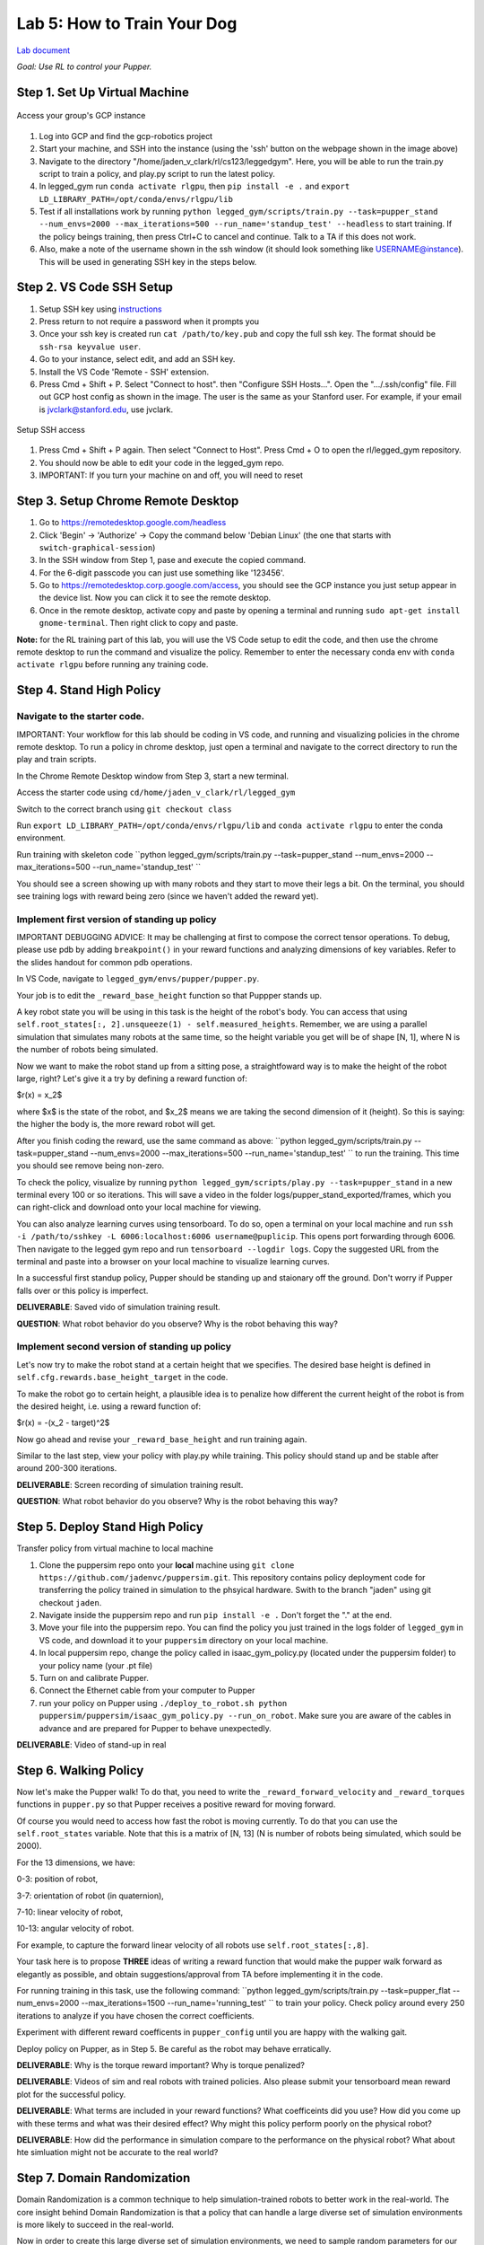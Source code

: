 Lab 5: How to Train Your Dog
========================

`Lab document <https://docs.google.com/document/d/1JGY5c8KDmdC-akXE1jUoKW8Bshc-y2HM5WJQnYqEUtk/edit?usp=sharing>`_ 

*Goal: Use RL to control your Pupper.*

Step 1. Set Up Virtual Machine
^^^^^^^^^^^^^^^^^^^^^^^^^^^^^^^^^^^^^^^^

.. figure:: ../../../_static/gcp_setup.jpg
    :align: center

    Access your group's GCP instance

#. Log into GCP and find the gcp-robotics project
#. Start your machine, and SSH into the instance (using the 'ssh' button on the webpage shown in the image above)
#. Navigate to the directory "/home/jaden_v_clark/rl/cs123/leggedgym". Here, you will be able to run the train.py script to train a policy, and play.py script to run the latest policy.
#. In legged_gym run ``conda activate rlgpu``, then ``pip install -e .`` and ``export LD_LIBRARY_PATH=/opt/conda/envs/rlgpu/lib``
#. Test if all installations work by running ``python legged_gym/scripts/train.py --task=pupper_stand --num_envs=2000 --max_iterations=500 --run_name='standup_test' --headless`` to start training. If the policy beings training, then press Ctrl+C to cancel and continue. Talk to a TA if this does not work.
#. Also, make a note of the username shown in the ssh window (it should look something like USERNAME@instance). This will be used in generating SSH key in the steps below.

Step 2. VS Code SSH Setup
^^^^^^^^^^^^^^^^^^^^^^^^^^^^^^^^^^^^^^^^
.. youtube:: onKg1KtGWiE
   :width: 640
   :height: 480

#. Setup SSH key using `instructions <https://cloud.google.com/compute/docs/connect/create-ssh-keys>`_ 
#. Press return to not require a password when it prompts you
#. Once your ssh key is created run ``cat /path/to/key.pub`` and copy the full ssh key. The format should be ``ssh-rsa keyvalue user``.
#. Go to your instance, select edit, and add an SSH key.
#. Install the VS Code 'Remote - SSH' extension.
#. Press Cmd + Shift + P. Select "Connect to host". then "Configure SSH Hosts...". Open the ".../.ssh/config" file. Fill out GCP host config as shown in the image. The user is the  same as your Stanford user. For example, if your email is jvclark@stanford.edu, use jvclark.

.. figure:: ../../../_static/ssh_setup.jpg
    :align: center

    Setup SSH access

#. Press Cmd + Shift + P again. Then select "Connect to Host". Press Cmd + O to open the rl/legged_gym repository.
#. You should now be able to edit your code in the legged_gym repo.
#. IMPORTANT: If you turn your machine on and off, you will need to reset

Step 3. Setup Chrome Remote Desktop
^^^^^^^^^^^^^^^^^^^^^^^^^^^^^^^^^^^^^^^^

#. Go to https://remotedesktop.google.com/headless
#. Click 'Begin' -> 'Authorize' -> Copy the command below 'Debian Linux' (the one that starts with ``switch-graphical-session``)
#. In the SSH window from Step 1, pase and execute the copied command.
#. For the 6-digit passcode you can just use something like '123456'.
#. Go to https://remotedesktop.corp.google.com/access, you should see the GCP instance you just setup appear in the device list. Now you can click it to see the remote desktop.
#. Once in the remote desktop, activate copy and paste by opening a terminal and running ``sudo apt-get install gnome-terminal``. Then right click to copy and paste.

**Note:** for the RL training part of this lab, you will use the VS Code setup to edit the code, and then use the chrome remote desktop to run the command and visualize the policy. Remember to enter the necessary conda env with ``conda activate rlgpu`` before running any training code.

Step 4. Stand High Policy
^^^^^^^^^^^^^^^^^^^^^^^^^^^^^^^^^^^^^^^^

Navigate to the starter code.
-------------------------------

IMPORTANT: Your workflow for this lab should be coding in VS code, and running and visualizing policies in the chrome remote desktop. To run a policy in chrome desktop, just open a terminal and navigate to the correct directory to run the play and train scripts.

In the Chrome Remote Desktop window from Step 3, start a new terminal.

Access the starter code using ``cd/home/jaden_v_clark/rl/legged_gym``

Switch to the correct branch using ``git checkout class``

Run ``export LD_LIBRARY_PATH=/opt/conda/envs/rlgpu/lib`` and ``conda activate rlgpu`` to enter the conda environment.

Run training with skeleton code ``python legged_gym/scripts/train.py --task=pupper_stand --num_envs=2000 --max_iterations=500 --run_name='standup_test' `` 

You should see a screen showing up with many robots and they start to move their legs a bit. On the terminal, you should see training logs with reward being zero (since we haven't added the reward yet).


Implement first version of standing up policy
-------------------------------

IMPORTANT DEBUGGING ADVICE: It may be challenging at first to compose the correct tensor operations. To debug, please use pdb by adding ``breakpoint()`` in your reward functions and analyzing dimensions of key variables. Refer to the slides handout for common pdb operations.

In VS Code, navigate to ``legged_gym/envs/pupper/pupper.py``.

Your job is to edit the ``_reward_base_height`` function so that Puppper stands up.

A key robot state you will be using in this task is the height of the robot's body. You can access that using ``self.root_states[:, 2].unsqueeze(1) - self.measured_heights``. Remember, we are using a parallel simulation that simulates many robots at the same time, so the height variable you get will be of shape [N, 1], where N is the number of robots being simulated.

Now we want to make the robot stand up from a sitting pose, a straightfoward way is to make the height of the robot large, right? Let's give it a try by defining a reward function of: 

$r(x) = x_2$

where $x$ is the state of the robot, and $x_2$ means we are taking the second dimension of it (height). So this is saying: the higher the body is, the more reward robot will get.

After you finish coding the reward, use the same command as above: ``python legged_gym/scripts/train.py --task=pupper_stand --num_envs=2000 --max_iterations=500 --run_name='standup_test' `` to run the training. This time you should see remove being non-zero.

To check the policy, visualize by running ``python legged_gym/scripts/play.py --task=pupper_stand`` in a new terminal every 100 or so iterations. This will save a video in the folder logs/pupper_stand_exported/frames, which you can right-click and download onto your local machine for viewing.

You can also analyze learning curves using tensorboard. To do so, open a terminal on your local machine and run ``ssh -i /path/to/sshkey -L 6006:localhost:6006 username@puplicip``. This opens port forwarding through 6006. Then navigate to the legged gym repo and run ``tensorboard --logdir logs``. Copy the suggested URL from the terminal and paste into a browser on your local machine to visualize learning curves.

In a successful first standup policy, Pupper should be standing up and staionary off the ground. Don't worry if Pupper falls over or this policy is imperfect.

**DELIVERABLE**: Saved vido of simulation training result.

**QUESTION**: What robot behavior do you observe? Why is the robot behaving this way?

Implement second version of standing up policy
-------------------------------

Let's now try to make the robot stand at a certain height that we specifies. The desired base height is defined in ``self.cfg.rewards.base_height_target`` in the code.

To make the robot go to certain height, a plausible idea is to penalize how different the current height of the robot is from the desired height, i.e. using a reward function of:

$r(x) = -(x_2 - target)^2$

Now go ahead and revise your ``_reward_base_height`` and run training again.

Similar to the last step, view your policy with play.py while training. This policy should stand up and be stable after around 200-300 iterations.

**DELIVERABLE**: Screen recording of simulation training result.

**QUESTION**: What robot behavior do you observe? Why is the robot behaving this way? 


Step 5. Deploy Stand High Policy
^^^^^^^^^^^^^^^^^^^^^^^^^^^^^^^^^^^^^^^^
Transfer policy from virtual machine to local machine

#. Clone the puppersim repo onto your **local** machine using ``git clone https://github.com/jadenvc/puppersim.git``. This repository contains policy deployment code for transferring the policy trained in simulation to the phsyical hardware. Swith to the branch "jaden" using git checkout ``jaden``.
#. Navigate inside the puppersim repo and run ``pip install -e .`` Don't forget the "." at the end.
#. Move your file into the puppersim repo. You can find the policy you just trained in the logs folder of  ``legged_gym`` in VS code, and download it to your  ``puppersim`` directory on your local machine.
#. In local puppersim repo, change the policy called in isaac_gym_policy.py (located under the puppersim folder) to your policy name (your .pt file)
#. Turn on and calibrate Pupper. 
#. Connect the Ethernet cable from your computer to Pupper
#. run your policy on Pupper using ``./deploy_to_robot.sh python puppersim/puppersim/isaac_gym_policy.py --run_on_robot``. Make sure you are aware of the cables in advance and are prepared for Pupper to behave unexpectedly.

**DELIVERABLE**: Video of stand-up in real
    

Step 6. Walking Policy
^^^^^^^^^^^^^^^^^^^^^^^^^^^^^^^^^^^^^^^^

Now let's make the Pupper walk! To do that, you need to write the  ``_reward_forward_velocity`` and ``_reward_torques`` functions in ``pupper.py`` so that Pupper receives a positive reward for moving forward.

Of course you would need to access how fast the robot is moving currently. To do that you can use the ``self.root_states`` variable. Note that this is a matrix of [N, 13] (N is number of robots being simulated, which sould be 2000).  

For the 13 dimensions, we have:

0-3: position of robot, 

3-7: orientation of robot (in quaternion), 

7-10: linear velocity of robot, 

10-13: angular velocity of robot.

For example, to capture the forward linear velocity of all robots use ``self.root_states[:,8]``.

Your task here is to propose **THREE** ideas of writing a reward function that would make the pupper walk forward as elegantly as possible, and obtain suggestions/approval from TA before implementing it in the code.

For running training in this task, use the following command:
``python legged_gym/scripts/train.py --task=pupper_flat --num_envs=2000 --max_iterations=1500 --run_name='running_test' `` 
to train your policy. Check policy around every 250 iterations to analyze if you have chosen the correct coefficients.

Experiment with different reward coefficents in ``pupper_config`` until you are happy with the walking gait.

Deploy policy on Pupper, as in Step 5. Be careful as the robot may behave erratically.

**DELIVERABLE**: Why is the torque reward important? Why is torque penalized?

**DELIVERABLE**: Videos of sim and real robots with trained policies. Also please submit your tensorboard mean reward plot for the successful policy.

**DELIVERABLE**: What terms are included in your reward functions? What coefficeints did you use? How did you come up with these terms and what was their desired effect? Why might this policy perform poorly on the physical robot?

**DELIVERABLE**: How did the performance in simulation compare to the performance on the physical robot? What about hte simluation might not be accurate to the real world?

Step 7. Domain Randomization
^^^^^^^^^^^^^^^^^^^^^^^^^^^^^^^^^^^^^^^^^^^^^^^^^^^^^^^^^^^^

Domain Randomization is a common technique to help simulation-trained robots to better work in the real-world. The core insight behind Domain Randomization is that a policy that can handle a large diverse set of simulation environments is more likely to succeed in the real-world.

Now in order to create this large diverse set of simulation environments, we need to sample random parameters for our simulation during the training. The starter code has already done the infrastructure work to setup the randomization mechanism, and your job is to identify a good set of parameters to be randomized and their ranges.

In in ``pupper_config.py``, edit the ``domain_rand`` ranges. Experiment with different ranges until Pupper has similar performance in the real world, to in simulation.

In addition, implement the torque penalization reward, which would make the robot motion safer and smoother. You can get access to the motor torque by ``self.torques``.

**DELIVERABLE**: Simulation and real videos of policies trained with domain randomization.

**DELIVERABLE**: For 3 different terms that you randomized, what ranges or values did you select, and how did you choose them?

**DELIVERABLE**: How did the randomization impact the result of training and deployment to real?

Step 8. Speed test (Bonus)
^^^^^^^^^^^^^^^^^^^^^^^^^^^^^^^^^^^^^^^^^^^^^^^^^^^^^^^^^^^^

Now let's challenge our selves a bit in trying to train the pupper to run as fast as possible!

#. Tune your reward function and domain randomization to improve Pupper's speed. You can use any reward function defined in legged_robot.py, or add your own.
#. Fastest Puppers will get extra credit!

**DELIVERABLE**: Test your policy during office hours

Resources
-----------
`Legged Gym Paper <https://arxiv.org/pdf/2109.11978.pdf>`_

`Learning Quadrupedal Locomotion Over Challenging Terrain <https://arxiv.org/abs/2010.11251>`_
